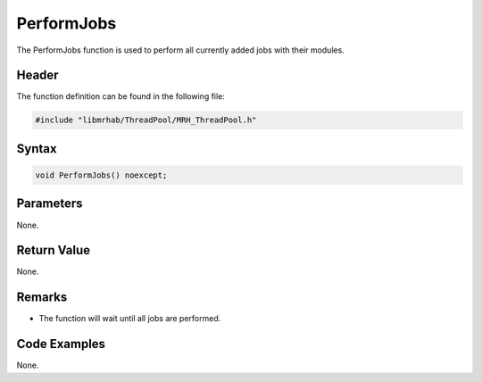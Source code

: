 PerformJobs
===========
The PerformJobs function is used to perform all currently added jobs
with their modules.

Header
------
The function definition can be found in the following file:

.. code-block:: c

    #include "libmrhab/ThreadPool/MRH_ThreadPool.h"


Syntax
------
.. code-block:: c

    void PerformJobs() noexcept;


Parameters
----------
None.

Return Value
------------
None.

Remarks
-------
* The function will wait until all jobs are performed.

Code Examples
-------------
None.